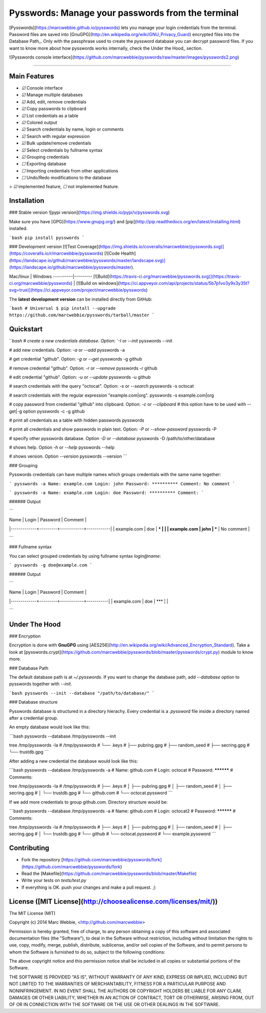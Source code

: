 Pysswords: Manage your passwords from the terminal
==================================================

[Pysswords](https://marcwebbie.github.io/pysswords) lets you manage
your login credentials from the terminal. Password files are saved into
[GnuGPG](http://en.wikipedia.org/wiki/GNU_Privacy_Guard) encrypted files
into the Database Path\_. Only with the passphrase used to create the
pyssword database you can decrypt password files. If you want to know
more about how pysswords works internally, check the Under the Hood\_
section.

![Pysswords console interface](https://github.com/marcwebbie/pysswords/raw/master/images/pysswords2.png)

------------------------------------------------------------------------


Main Features
-------------

+ `☑` Console interface
+ `☑` Manage multiple databases
+ `☑` Add, edit, remove credentials
+ `☑` Copy passwords to clipboard
+ `☑` List credentials as a table
+ `☑` Colored output
+ `☑` Search credentials by name, login or comments
+ `☑` Search with regular expression
+ `☑` Bulk update/remove credentials
+ `☑` Select credentials by fullname syntax
+ `☑` Grouping credentials
+ `☐` Exporting database
+ `☐` Importing credentials from other applications
+ `☐` Undo/Redo modifications to the database

> `☑` implemented feature, `☐` not implemented feature.


Installation
------------

### Stable version ![pypi version](https://img.shields.io/pypi/v/pysswords.svg)

Make sure you have [GPG](https://www.gnupg.org/) and [pip](http://pip.readthedocs.org/en/latest/installing.html) installed.

```bash
pip install pysswords
```

### Development version [![Test Coverage](https://img.shields.io/coveralls/marcwebbie/pysswords.svg)](https://coveralls.io/r/marcwebbie/pysswords) [![Code Health](https://landscape.io/github/marcwebbie/pysswords/master/landscape.svg)](https://landscape.io/github/marcwebbie/pysswords/master).

Mac/linux | Windows
----------|---------
[![Build](https://travis-ci.org/marcwebbie/pysswords.svg)](https://travis-ci.org/marcwebbie/pysswords) | [![Build on windows](https://ci.appveyor.com/api/projects/status/5b7p1vo3y9x3y35t?svg=true)](https://ci.appveyor.com/project/marcwebbie/pysswords)


The **latest development version** can be installed directly from GitHub:

```bash
# Universal
$ pip install --upgrade https://github.com/marcwebbie/pysswords/tarball/master
```


Quickstart
----------

```bash
# create a new credentials database. Option: `-I` or `--init`
pysswords --init

# add new credentials. Option: `-a` or `--add`
pysswords -a

# get credential "github". Option: `-g` or `--get`
pysswords -g github

# remove credential "github". Option: `-r` or `--remove`
pysswords -r github

# edit credential "github". Option: `-u` or `--update`
pysswords -u github

# search credentials with the query "octocat". Option: `-s` or `--search`
pysswords -s octocat

# search credentials with the regular expression "example\.com|org".
pysswords -s example\.com|org

# copy password from credential "github" into clipboard. Option: `-c` or `--clipboard`
# this option have to be used with --get|-g option
pysswords -c -g github

# print all credentials as a table with hidden passwords
pysswords

# print all credentials and show passwords in plain text. Option: `-P` or `--show-password`
pysswords -P

# specify other pysswords database. Option `-D` or `--database`
pysswords -D /path/to/other/database

# shows help. Option `-h` or `--help`
pysswords --help

# shows version. Option `--version`
pysswords --version
```


### Grouping

Pysswords credentials can have multiple names which groups credentials with the same name together:

```
pysswords -a
Name: example.com
Login: john
Password: **********
Comment: No comment
```

```
pysswords -a
Name: example.com
Login: doe
Password: **********
Comment:
```

###### Output

```

| Name        | Login   | Password   | Comment    |
|-------------+---------+------------+------------|
| example.com | doe     | ***        |            |
| example.com | john    | ***        | No comment |

```

### Fullname syntax

You can select grouped credentials by using fullname syntax `login@name`:

```
pysswords -g doe@example.com
```

###### Output

```

| Name        | Login   | Password   | Comment   |
|-------------+---------+------------+-----------|
| example.com | doe     | ***        |           |

```


Under The Hood
--------------

### Encryption

Encryption is done with **GnuGPG** using [AES256](http://en.wikipedia.org/wiki/Advanced_Encryption_Standard). Take a look at [pysswords.crypt](https://github.com/marcwebbie/pysswords/blob/master/pysswords/crypt.py) module to know more.

### Database Path

The default database path is at `~/.pysswords`. If you want to change the database path, add `--database` option to pysswords together with `--init`.

```bash
pysswords --init --database "/path/to/database/"
```

### Database structure

Pysswords database is structured in a directory hierachy. Every
credential is a `.pyssword` file inside a directory named after a credential group.

An empty database would look like this:

```bash
pysswords --database /tmp/pysswords --init

tree /tmp/pysswords -la
# /tmp/pysswords
# └── .keys
#     ├── pubring.gpg
#     ├── random_seed
#     ├── secring.gpg
#     └── trustdb.gpg
```

After adding a new credential the database would look like this:

```bash
pysswords --database /tmp/pysswords -a
# Name: github.com
# Login: octocat
# Password: **********
# Comments:

tree /tmp/pysswords -la
# /tmp/pysswords
# ├── .keys
# │   ├── pubring.gpg
# │   ├── random_seed
# │   ├── secring.gpg
# │   └── trustdb.gpg
# └── github.com
#     └── octocat.pyssword
```

If we add more credentials to group github.com. Directory structure would be:

```bash
pysswords --database /tmp/pysswords -a
# Name: github.com
# Login: octocat2
# Password: **********
# Comments:

tree /tmp/pysswords -la
# /tmp/pysswords
# ├── .keys
# │   ├── pubring.gpg
# │   ├── random_seed
# │   ├── secring.gpg
# │   └── trustdb.gpg
# └── github
#     └── octocat.pyssword
#     └── example.pyssword
```


Contributing
------------

- Fork the repository [https://github.com/marcwebbie/pysswords/fork](https://github.com/marcwebbie/pysswords/fork)
- Read the [Makefile](https://github.com/marcwebbie/pysswords/blob/master/Makefile)
- Write your tests on `tests/test.py`
- If everything is OK. push your changes and make a pull request. ;)


License ([MIT License](http://choosealicense.com/licenses/mit/))
----------------------------------------------------------------

The MIT License (MIT)

Copyright (c) 2014 Marc Webbie, <http://github.com/marcwebbie>

Permission is hereby granted, free of charge, to any person obtaining a
copy of this software and associated documentation files (the
"Software"), to deal in the Software without restriction, including
without limitation the rights to use, copy, modify, merge, publish,
distribute, sublicense, and/or sell copies of the Software, and to
permit persons to whom the Software is furnished to do so, subject to
the following conditions:

The above copyright notice and this permission notice shall be included
in all copies or substantial portions of the Software.

THE SOFTWARE IS PROVIDED "AS IS", WITHOUT WARRANTY OF ANY KIND, EXPRESS
OR IMPLIED, INCLUDING BUT NOT LIMITED TO THE WARRANTIES OF
MERCHANTABILITY, FITNESS FOR A PARTICULAR PURPOSE AND NONINFRINGEMENT.
IN NO EVENT SHALL THE AUTHORS OR COPYRIGHT HOLDERS BE LIABLE FOR ANY
CLAIM, DAMAGES OR OTHER LIABILITY, WHETHER IN AN ACTION OF CONTRACT,
TORT OR OTHERWISE, ARISING FROM, OUT OF OR IN CONNECTION WITH THE
SOFTWARE OR THE USE OR OTHER DEALINGS IN THE SOFTWARE.



